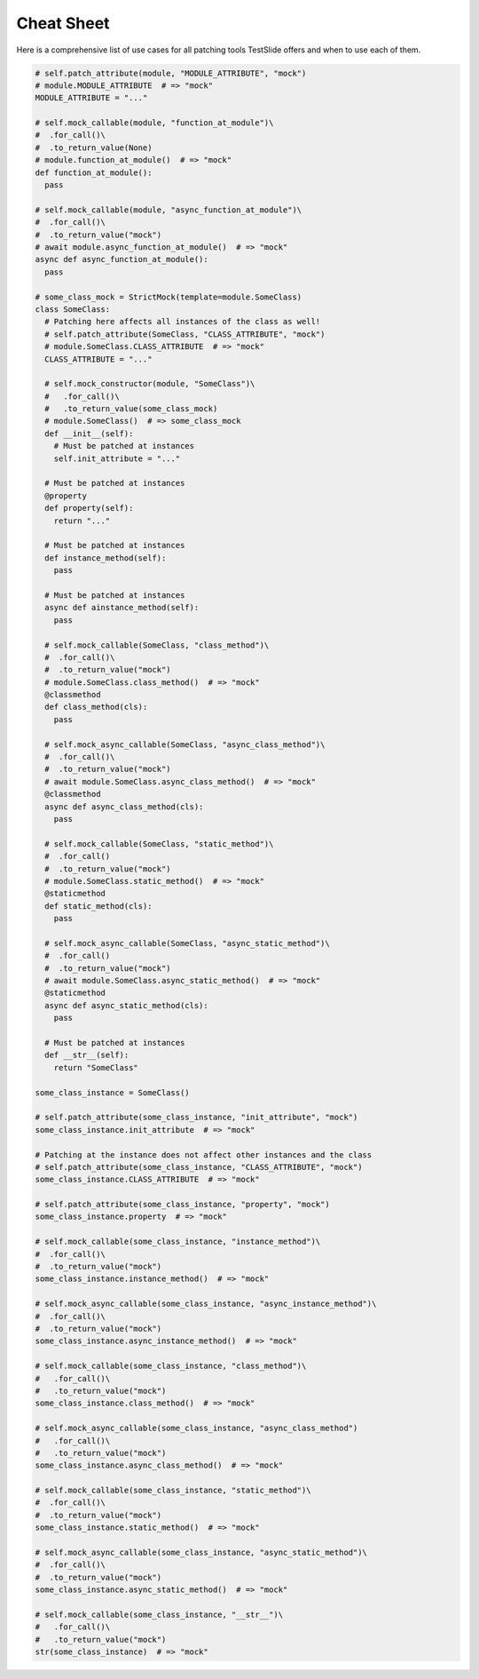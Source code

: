 Cheat Sheet
===========

Here is a comprehensive list of use cases for all patching tools TestSlide offers and when to use each of them.


.. code-block:: python

  # self.patch_attribute(module, "MODULE_ATTRIBUTE", "mock")
  # module.MODULE_ATTRIBUTE  # => "mock"
  MODULE_ATTRIBUTE = "..."
  
  # self.mock_callable(module, "function_at_module")\
  #  .for_call()\
  #  .to_return_value(None)
  # module.function_at_module()  # => "mock"
  def function_at_module():
    pass
  
  # self.mock_callable(module, "async_function_at_module")\
  #  .for_call()\
  #  .to_return_value("mock")
  # await module.async_function_at_module()  # => "mock"
  async def async_function_at_module():
    pass
  
  # some_class_mock = StrictMock(template=module.SomeClass)
  class SomeClass:
    # Patching here affects all instances of the class as well!
    # self.patch_attribute(SomeClass, "CLASS_ATTRIBUTE", "mock")
    # module.SomeClass.CLASS_ATTRIBUTE  # => "mock"
    CLASS_ATTRIBUTE = "..."
  
    # self.mock_constructor(module, "SomeClass")\
    #   .for_call()\
    #   .to_return_value(some_class_mock)
    # module.SomeClass()  # => some_class_mock
    def __init__(self):
      # Must be patched at instances
      self.init_attribute = "..."
  
    # Must be patched at instances
    @property
    def property(self):
      return "..."
  
    # Must be patched at instances
    def instance_method(self):
      pass
  
    # Must be patched at instances
    async def ainstance_method(self):
      pass
  
    # self.mock_callable(SomeClass, "class_method")\
    #  .for_call()\
    #  .to_return_value("mock")
    # module.SomeClass.class_method()  # => "mock"
    @classmethod
    def class_method(cls):
      pass
  
    # self.mock_async_callable(SomeClass, "async_class_method")\
    #  .for_call()\
    #  .to_return_value("mock")
    # await module.SomeClass.async_class_method()  # => "mock"
    @classmethod
    async def async_class_method(cls):
      pass
  
    # self.mock_callable(SomeClass, "static_method")\
    #  .for_call()
    #  .to_return_value("mock")
    # module.SomeClass.static_method()  # => "mock"
    @staticmethod
    def static_method(cls):
      pass
  
    # self.mock_async_callable(SomeClass, "async_static_method")\
    #  .for_call()
    #  .to_return_value("mock")
    # await module.SomeClass.async_static_method()  # => "mock"
    @staticmethod
    async def async_static_method(cls):
      pass
  
    # Must be patched at instances
    def __str__(self):
      return "SomeClass"
  
  some_class_instance = SomeClass()
  
  # self.patch_attribute(some_class_instance, "init_attribute", "mock")
  some_class_instance.init_attribute  # => "mock"
  
  # Patching at the instance does not affect other instances and the class
  # self.patch_attribute(some_class_instance, "CLASS_ATTRIBUTE", "mock")
  some_class_instance.CLASS_ATTRIBUTE  # => "mock"
  
  # self.patch_attribute(some_class_instance, "property", "mock")
  some_class_instance.property  # => "mock"
  
  # self.mock_callable(some_class_instance, "instance_method")\
  #  .for_call()\
  #  .to_return_value("mock")
  some_class_instance.instance_method()  # => "mock"
  
  # self.mock_async_callable(some_class_instance, "async_instance_method")\
  #  .for_call()\
  #  .to_return_value("mock")
  some_class_instance.async_instance_method()  # => "mock"
  
  # self.mock_callable(some_class_instance, "class_method")\
  #   .for_call()\
  #   .to_return_value("mock")
  some_class_instance.class_method()  # => "mock"
  
  # self.mock_async_callable(some_class_instance, "async_class_method")
  #   .for_call()\
  #   .to_return_value("mock")
  some_class_instance.async_class_method()  # => "mock"
  
  # self.mock_callable(some_class_instance, "static_method")\
  #  .for_call()\
  #  .to_return_value("mock")
  some_class_instance.static_method()  # => "mock"
  
  # self.mock_async_callable(some_class_instance, "async_static_method")\
  #  .for_call()\
  #  .to_return_value("mock")
  some_class_instance.async_static_method()  # => "mock"
  
  # self.mock_callable(some_class_instance, "__str__")\
  #   .for_call()\
  #   .to_return_value("mock")
  str(some_class_instance)  # => "mock"